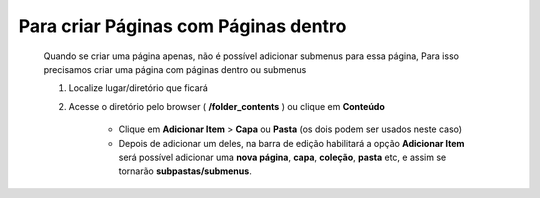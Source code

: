 Para criar Páginas com Páginas dentro
======================================

	Quando se criar uma página apenas, não é possível adicionar submenus para essa página,
	Para isso precisamos criar uma página com páginas dentro ou submenus

	1. Localize lugar/diretório que ficará
	2. Acesse o diretório pelo browser ( **/folder_contents** ) ou clique em **Conteúdo**

		* Clique em **Adicionar Item** > **Capa** ou **Pasta** (os dois podem ser usados neste caso) 
		* Depois de adicionar um deles, na barra de edição habilitará a opção **Adicionar Item** será possível adicionar uma **nova página**, **capa**, **coleção**, **pasta** etc, e assim se tornarão **subpastas/submenus**.